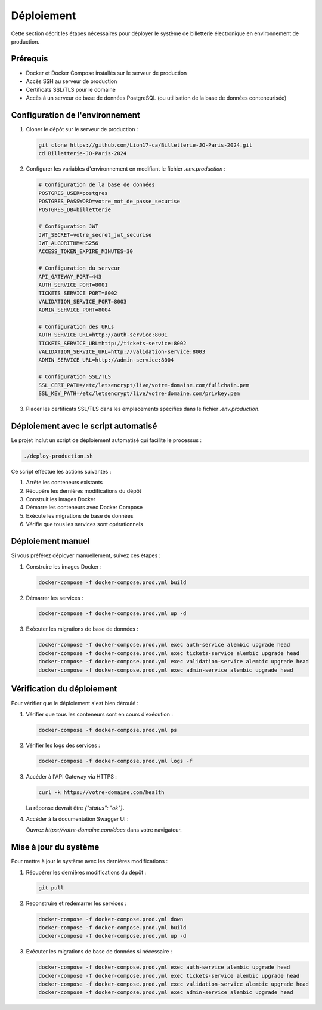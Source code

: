 Déploiement
===========

Cette section décrit les étapes nécessaires pour déployer le système de billetterie électronique en environnement de production.

Prérequis
--------

* Docker et Docker Compose installés sur le serveur de production
* Accès SSH au serveur de production
* Certificats SSL/TLS pour le domaine
* Accès à un serveur de base de données PostgreSQL (ou utilisation de la base de données conteneurisée)

Configuration de l'environnement
------------------------------

1. Cloner le dépôt sur le serveur de production :

   .. code-block:: bash

      git clone https://github.com/Lion17-ca/Billetterie-JO-Paris-2024.git
      cd Billetterie-JO-Paris-2024

2. Configurer les variables d'environnement en modifiant le fichier `.env.production` :

   .. code-block:: bash

      # Configuration de la base de données
      POSTGRES_USER=postgres
      POSTGRES_PASSWORD=votre_mot_de_passe_securise
      POSTGRES_DB=billetterie
      
      # Configuration JWT
      JWT_SECRET=votre_secret_jwt_securise
      JWT_ALGORITHM=HS256
      ACCESS_TOKEN_EXPIRE_MINUTES=30
      
      # Configuration du serveur
      API_GATEWAY_PORT=443
      AUTH_SERVICE_PORT=8001
      TICKETS_SERVICE_PORT=8002
      VALIDATION_SERVICE_PORT=8003
      ADMIN_SERVICE_PORT=8004
      
      # Configuration des URLs
      AUTH_SERVICE_URL=http://auth-service:8001
      TICKETS_SERVICE_URL=http://tickets-service:8002
      VALIDATION_SERVICE_URL=http://validation-service:8003
      ADMIN_SERVICE_URL=http://admin-service:8004
      
      # Configuration SSL/TLS
      SSL_CERT_PATH=/etc/letsencrypt/live/votre-domaine.com/fullchain.pem
      SSL_KEY_PATH=/etc/letsencrypt/live/votre-domaine.com/privkey.pem

3. Placer les certificats SSL/TLS dans les emplacements spécifiés dans le fichier `.env.production`.

Déploiement avec le script automatisé
-----------------------------------

Le projet inclut un script de déploiement automatisé qui facilite le processus :

.. code-block:: bash

   ./deploy-production.sh

Ce script effectue les actions suivantes :

1. Arrête les conteneurs existants
2. Récupère les dernières modifications du dépôt
3. Construit les images Docker
4. Démarre les conteneurs avec Docker Compose
5. Exécute les migrations de base de données
6. Vérifie que tous les services sont opérationnels

Déploiement manuel
----------------

Si vous préférez déployer manuellement, suivez ces étapes :

1. Construire les images Docker :

   .. code-block:: bash

      docker-compose -f docker-compose.prod.yml build

2. Démarrer les services :

   .. code-block:: bash

      docker-compose -f docker-compose.prod.yml up -d

3. Exécuter les migrations de base de données :

   .. code-block:: bash

      docker-compose -f docker-compose.prod.yml exec auth-service alembic upgrade head
      docker-compose -f docker-compose.prod.yml exec tickets-service alembic upgrade head
      docker-compose -f docker-compose.prod.yml exec validation-service alembic upgrade head
      docker-compose -f docker-compose.prod.yml exec admin-service alembic upgrade head

Vérification du déploiement
-------------------------

Pour vérifier que le déploiement s'est bien déroulé :

1. Vérifier que tous les conteneurs sont en cours d'exécution :

   .. code-block:: bash

      docker-compose -f docker-compose.prod.yml ps

2. Vérifier les logs des services :

   .. code-block:: bash

      docker-compose -f docker-compose.prod.yml logs -f

3. Accéder à l'API Gateway via HTTPS :

   .. code-block:: bash

      curl -k https://votre-domaine.com/health

   La réponse devrait être `{"status": "ok"}`.

4. Accéder à la documentation Swagger UI :

   Ouvrez `https://votre-domaine.com/docs` dans votre navigateur.

Mise à jour du système
--------------------

Pour mettre à jour le système avec les dernières modifications :

1. Récupérer les dernières modifications du dépôt :

   .. code-block:: bash

      git pull

2. Reconstruire et redémarrer les services :

   .. code-block:: bash

      docker-compose -f docker-compose.prod.yml down
      docker-compose -f docker-compose.prod.yml build
      docker-compose -f docker-compose.prod.yml up -d

3. Exécuter les migrations de base de données si nécessaire :

   .. code-block:: bash

      docker-compose -f docker-compose.prod.yml exec auth-service alembic upgrade head
      docker-compose -f docker-compose.prod.yml exec tickets-service alembic upgrade head
      docker-compose -f docker-compose.prod.yml exec validation-service alembic upgrade head
      docker-compose -f docker-compose.prod.yml exec admin-service alembic upgrade head
